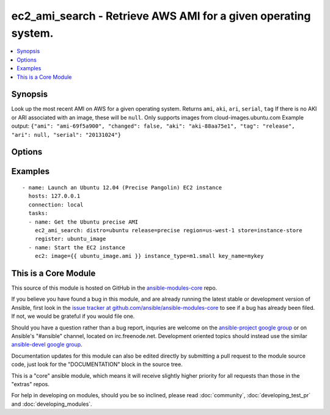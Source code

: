.. _ec2_ami_search:


ec2_ami_search - Retrieve AWS AMI for a given operating system.
+++++++++++++++++++++++++++++++++++++++++++++++++++++++++++++++

.. contents::
   :local:
   :depth: 1



Synopsis
--------

.. versionadded:: 1.6

Look up the most recent AMI on AWS for a given operating system.
Returns ``ami``, ``aki``, ``ari``, ``serial``, ``tag``
If there is no AKI or ARI associated with an image, these will be ``null``.
Only supports images from cloud-images.ubuntu.com
Example output: ``{"ami": "ami-69f5a900", "changed": false, "aki": "aki-88aa75e1", "tag": "release", "ari": null, "serial": "20131024"}``

Options
-------

.. raw:: html

    <table border=1 cellpadding=4>
    <tr>
    <th class="head">parameter</th>
    <th class="head">required</th>
    <th class="head">default</th>
    <th class="head">choices</th>
    <th class="head">comments</th>
    </tr>
            <tr>
    <td>arch</td>
    <td>no</td>
    <td>amd64</td>
        <td><ul><li>i386</li><li>amd64</li></ul></td>
        <td>CPU architecture</td>
    </tr>
            <tr>
    <td>distro</td>
    <td>yes</td>
    <td></td>
        <td><ul><li>ubuntu</li></ul></td>
        <td>Linux distribution (e.g., C(ubuntu))</td>
    </tr>
            <tr>
    <td>region</td>
    <td>no</td>
    <td>us-east-1</td>
        <td><ul><li>ap-northeast-1</li><li>ap-southeast-1</li><li>ap-southeast-2</li><li>eu-central-1</li><li>eu-west-1</li><li>sa-east-1</li><li>us-east-1</li><li>us-west-1</li><li>us-west-2</li><li>us-gov-west-1</li></ul></td>
        <td>EC2 region</td>
    </tr>
            <tr>
    <td>release</td>
    <td>yes</td>
    <td></td>
        <td><ul></ul></td>
        <td>short name of the release (e.g., C(precise))</td>
    </tr>
            <tr>
    <td>store</td>
    <td>no</td>
    <td>ebs</td>
        <td><ul><li>ebs</li><li>ebs-io1</li><li>ebs-ssd</li><li>instance-store</li></ul></td>
        <td>Back-end store for instance</td>
    </tr>
            <tr>
    <td>stream</td>
    <td>no</td>
    <td>server</td>
        <td><ul><li>server</li><li>desktop</li></ul></td>
        <td>Type of release.</td>
    </tr>
            <tr>
    <td>virt</td>
    <td>no</td>
    <td>paravirtual</td>
        <td><ul><li>paravirtual</li><li>hvm</li></ul></td>
        <td>virutalization type</td>
    </tr>
        </table>


Examples
--------

.. raw:: html

    <br/>


::

    - name: Launch an Ubuntu 12.04 (Precise Pangolin) EC2 instance
      hosts: 127.0.0.1
      connection: local
      tasks:
      - name: Get the Ubuntu precise AMI
        ec2_ami_search: distro=ubuntu release=precise region=us-west-1 store=instance-store
        register: ubuntu_image
      - name: Start the EC2 instance
        ec2: image={{ ubuntu_image.ami }} instance_type=m1.small key_name=mykey



    
This is a Core Module
---------------------

This source of this module is hosted on GitHub in the `ansible-modules-core <http://github.com/ansible/ansible-modules-core>`_ repo.
  
If you believe you have found a bug in this module, and are already running the latest stable or development version of Ansible, first look in the `issue tracker at github.com/ansible/ansible-modules-core <http://github.com/ansible/ansible-modules-core>`_ to see if a bug has already been filed.  If not, we would be grateful if you would file one.

Should you have a question rather than a bug report, inquries are welcome on the `ansible-project google group <https://groups.google.com/forum/#!forum/ansible-project>`_ or on Ansible's "#ansible" channel, located on irc.freenode.net.   Development oriented topics should instead use the similar `ansible-devel google group <https://groups.google.com/forum/#!forum/ansible-project>`_.

Documentation updates for this module can also be edited directly by submitting a pull request to the module source code, just look for the "DOCUMENTATION" block in the source tree.

This is a "core" ansible module, which means it will receive slightly higher priority for all requests than those in the "extras" repos.

    
For help in developing on modules, should you be so inclined, please read :doc:`community`, :doc:`developing_test_pr` and :doc:`developing_modules`.


